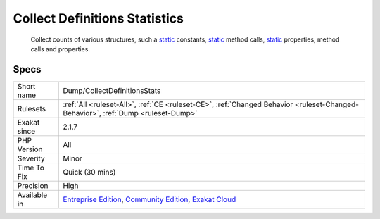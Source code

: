 .. _dump-collectdefinitionsstats:

.. _collect-definitions-statistics:

Collect Definitions Statistics
++++++++++++++++++++++++++++++

  Collect counts of various structures, such a `static <https://www.php.net/manual/en/language.oop5.static.php>`_ constants, `static <https://www.php.net/manual/en/language.oop5.static.php>`_ method calls, `static <https://www.php.net/manual/en/language.oop5.static.php>`_ properties, method calls and properties.

Specs
_____

+--------------+-----------------------------------------------------------------------------------------------------------------------------------------------------------------------------------------+
| Short name   | Dump/CollectDefinitionsStats                                                                                                                                                            |
+--------------+-----------------------------------------------------------------------------------------------------------------------------------------------------------------------------------------+
| Rulesets     | :ref:`All <ruleset-All>`, :ref:`CE <ruleset-CE>`, :ref:`Changed Behavior <ruleset-Changed-Behavior>`, :ref:`Dump <ruleset-Dump>`                                                        |
+--------------+-----------------------------------------------------------------------------------------------------------------------------------------------------------------------------------------+
| Exakat since | 2.1.7                                                                                                                                                                                   |
+--------------+-----------------------------------------------------------------------------------------------------------------------------------------------------------------------------------------+
| PHP Version  | All                                                                                                                                                                                     |
+--------------+-----------------------------------------------------------------------------------------------------------------------------------------------------------------------------------------+
| Severity     | Minor                                                                                                                                                                                   |
+--------------+-----------------------------------------------------------------------------------------------------------------------------------------------------------------------------------------+
| Time To Fix  | Quick (30 mins)                                                                                                                                                                         |
+--------------+-----------------------------------------------------------------------------------------------------------------------------------------------------------------------------------------+
| Precision    | High                                                                                                                                                                                    |
+--------------+-----------------------------------------------------------------------------------------------------------------------------------------------------------------------------------------+
| Available in | `Entreprise Edition <https://www.exakat.io/entreprise-edition>`_, `Community Edition <https://www.exakat.io/community-edition>`_, `Exakat Cloud <https://www.exakat.io/exakat-cloud/>`_ |
+--------------+-----------------------------------------------------------------------------------------------------------------------------------------------------------------------------------------+


